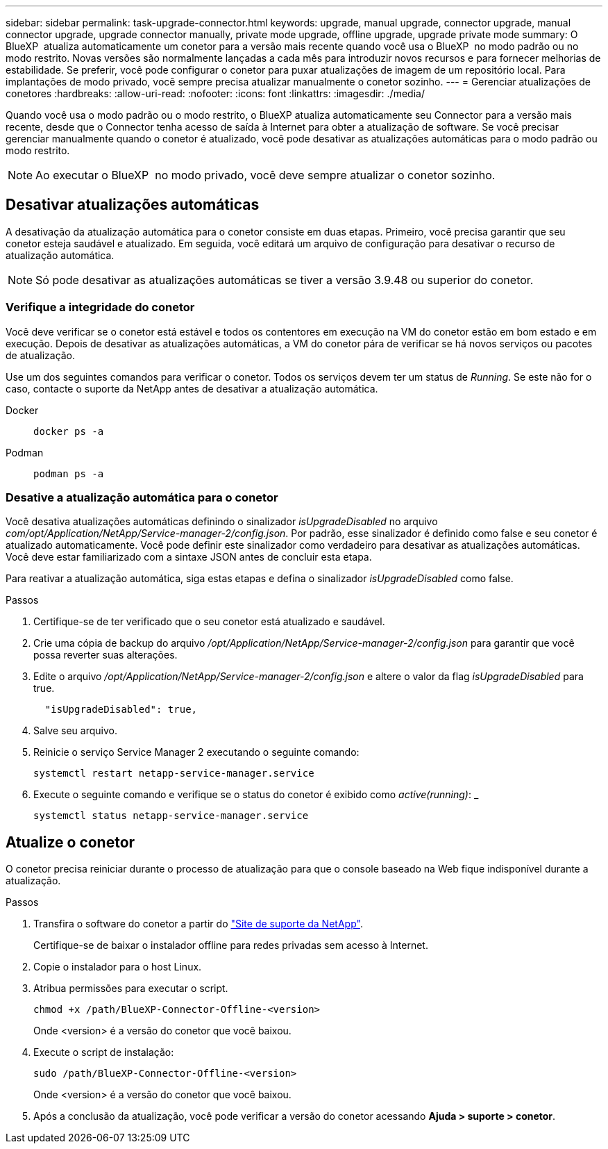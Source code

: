 ---
sidebar: sidebar 
permalink: task-upgrade-connector.html 
keywords: upgrade, manual upgrade, connector upgrade, manual connector upgrade, upgrade connector manually, private mode upgrade, offline upgrade, upgrade private mode 
summary: O BlueXP  atualiza automaticamente um conetor para a versão mais recente quando você usa o BlueXP  no modo padrão ou no modo restrito. Novas versões são normalmente lançadas a cada mês para introduzir novos recursos e para fornecer melhorias de estabilidade. Se preferir, você pode configurar o conetor para puxar atualizações de imagem de um repositório local. Para implantações de modo privado, você sempre precisa atualizar manualmente o conetor sozinho. 
---
= Gerenciar atualizações de conetores
:hardbreaks:
:allow-uri-read: 
:nofooter: 
:icons: font
:linkattrs: 
:imagesdir: ./media/


[role="lead"]
Quando você usa o modo padrão ou o modo restrito, o BlueXP atualiza automaticamente seu Connector para a versão mais recente, desde que o Connector tenha acesso de saída à Internet para obter a atualização de software. Se você precisar gerenciar manualmente quando o conetor é atualizado, você pode desativar as atualizações automáticas para o modo padrão ou modo restrito.


NOTE: Ao executar o BlueXP  no modo privado, você deve sempre atualizar o conetor sozinho.



== Desativar atualizações automáticas

A desativação da atualização automática para o conetor consiste em duas etapas. Primeiro, você precisa garantir que seu conetor esteja saudável e atualizado. Em seguida, você editará um arquivo de configuração para desativar o recurso de atualização automática.


NOTE: Só pode desativar as atualizações automáticas se tiver a versão 3.9.48 ou superior do conetor.



=== Verifique a integridade do conetor

Você deve verificar se o conetor está estável e todos os contentores em execução na VM do conetor estão em bom estado e em execução. Depois de desativar as atualizações automáticas, a VM do conetor pára de verificar se há novos serviços ou pacotes de atualização.

Use um dos seguintes comandos para verificar o conetor. Todos os serviços devem ter um status de _Running_. Se este não for o caso, contacte o suporte da NetApp antes de desativar a atualização automática.

Docker::
+
--
[source, cli]
----
docker ps -a
----
--
Podman::
+
--
[source, cli]
----
podman ps -a
----
--




=== Desative a atualização automática para o conetor

Você desativa atualizações automáticas definindo o sinalizador _isUpgradeDisabled_ no arquivo _com/opt/Application/NetApp/Service-manager-2/config.json_. Por padrão, esse sinalizador é definido como false e seu conetor é atualizado automaticamente. Você pode definir este sinalizador como verdadeiro para desativar as atualizações automáticas. Você deve estar familiarizado com a sintaxe JSON antes de concluir esta etapa.

Para reativar a atualização automática, siga estas etapas e defina o sinalizador _isUpgradeDisabled_ como false.

.Passos
. Certifique-se de ter verificado que o seu conetor está atualizado e saudável.
. Crie uma cópia de backup do arquivo _/opt/Application/NetApp/Service-manager-2/config.json_ para garantir que você possa reverter suas alterações.
. Edite o arquivo _/opt/Application/NetApp/Service-manager-2/config.json_ e altere o valor da flag _isUpgradeDisabled_ para true.
+
[source]
----
  "isUpgradeDisabled": true,
----
. Salve seu arquivo.
. Reinicie o serviço Service Manager 2 executando o seguinte comando:
+
[source, cli]
----
systemctl restart netapp-service-manager.service
----
. Execute o seguinte comando e verifique se o status do conetor é exibido como _active(running)_: _
+
[source, cli]
----
systemctl status netapp-service-manager.service
----




== Atualize o conetor

O conetor precisa reiniciar durante o processo de atualização para que o console baseado na Web fique indisponível durante a atualização.

.Passos
. Transfira o software do conetor a partir do https://mysupport.netapp.com/site/products/all/details/cloud-manager/downloads-tab["Site de suporte da NetApp"^].
+
Certifique-se de baixar o instalador offline para redes privadas sem acesso à Internet.

. Copie o instalador para o host Linux.
. Atribua permissões para executar o script.
+
[source, cli]
----
chmod +x /path/BlueXP-Connector-Offline-<version>
----
+
Onde <version> é a versão do conetor que você baixou.

. Execute o script de instalação:
+
[source, cli]
----
sudo /path/BlueXP-Connector-Offline-<version>
----
+
Onde <version> é a versão do conetor que você baixou.

. Após a conclusão da atualização, você pode verificar a versão do conetor acessando *Ajuda > suporte > conetor*.

